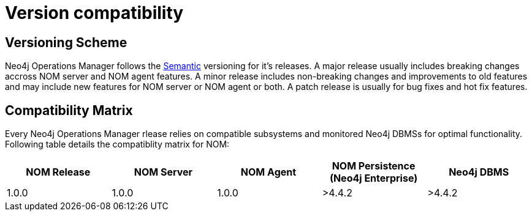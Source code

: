 :description: This section provides a version compatibility matrix for Neo4j Ops Manager.

= Version compatibility

== Versioning Scheme

Neo4j Operations Manager follows the link:https://semver.org/[Semantic] versioning for it's releases.
A major release usually includes breaking changes accross NOM server and NOM agent features.
A minor release includes non-breaking changes and improvements to old features and may include new features for NOM server or NOM agent or both.
A patch release is usually for bug fixes and hot fix features.

== Compatibility Matrix

Every Neo4j Operations Manager rlease relies on compatible subsystems and monitored Neo4j DBMSs for optimal functionality.
Following table details the compatiblity matrix for NOM:

[cols="<,<,<,<,<",options="header"]
|===
| NOM Release
| NOM Server
| NOM Agent
| NOM Persistence (Neo4j Enterprise)
| Neo4j DBMS

| 1.0.0
| 1.0.0
| 1.0.0
| >4.4.2
| >4.4.2
|===